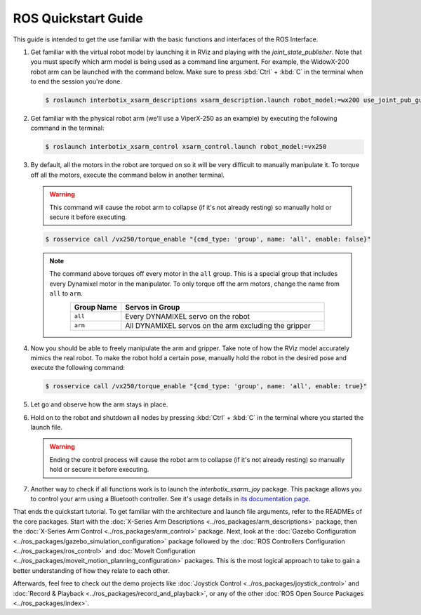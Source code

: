====================
ROS Quickstart Guide
====================

This guide is intended to get the use familiar with the basic functions and interfaces of the ROS
Interface.

1.  Get familiar with the virtual robot model by launching it in RViz and playing with the
    `joint_state_publisher`. Note that you must specify which arm model is being used as a command
    line argument. For example, the WidowX-200 robot arm can be launched with the command below.
    Make sure to press :kbd:`Ctrl` + :kbd:`C` in the terminal when to end the session you're done.

    .. code-block:: console

        $ roslaunch interbotix_xsarm_descriptions xsarm_description.launch robot_model:=wx200 use_joint_pub_gui:=true

.. image:: /_images/rviz_remote.png
    :align: center
    :width: 70%

2.  Get familiar with the physical robot arm (we'll use a ViperX-250 as an example) by executing
    the following command in the terminal:

    .. code-block:: console

        $ roslaunch interbotix_xsarm_control xsarm_control.launch robot_model:=vx250

3.  By default, all the motors in the robot are torqued on so it will be very difficult to manually
    manipulate it. To torque off all the motors, execute the command below in another terminal.

    .. warning::

        This command will cause the robot arm to collapse (if it's not already resting) so manually
        hold or secure it before executing.

    .. code-block:: console

        $ rosservice call /vx250/torque_enable "{cmd_type: 'group', name: 'all', enable: false}"

    .. note::

        The command above torques off every motor in the ``all`` group. This is a special group
        that includes every Dynamixel motor in the manipulator. To only torque off the arm motors,
        change the name from ``all`` to ``arm``.

        .. list-table::
            :header-rows: 1
            :align: center
            :widths: 10 40

            * - Group Name
              - Servos in Group
            * - ``all``
              - Every DYNAMIXEL servo on the robot
            * - ``arm``
              - All DYNAMIXEL servos on the arm excluding the gripper

4.  Now you should be able to freely manipulate the arm and gripper. Take note of how the RViz
    model accurately mimics the real robot. To make the robot hold a certain pose, manually hold
    the robot in the desired pose and execute the following command:

    .. code-block:: console

        $ rosservice call /vx250/torque_enable "{cmd_type: 'group', name: 'all', enable: true}"

5.  Let go and observe how the arm stays in place.

6.  Hold on to the robot and shutdown all nodes by pressing :kbd:`Ctrl` + :kbd:`C` in the terminal where you
    started the launch file.

    .. warning::

        Ending the control process will cause the robot arm to collapse (if it's not already
        resting) so manually hold or secure it before executing.

7.  Another way to check if all functions work is to launch the `interbotix_xsarm_joy` package.
    This package allows you to control your arm using a Bluetooth controller. See it's usage
    details in `its documentation page`_.

.. _`its documentation page`: ../ros_packages/joystick_control.html

That ends the quickstart tutorial. To get familiar with the architecture and launch file arguments,
refer to the READMEs of the core packages. Start with the :doc:`X-Series Arm Descriptions
<../ros_packages/arm_descriptions>` package, then the :doc:`X-Series Arm Control
<../ros_packages/arm_control>` package. Next, look at the :doc:`Gazebo Configuration
<../ros_packages/gazebo_simulation_configuration>` package followed by the :doc:`ROS Controllers
Configuration <../ros_packages/ros_control>` and :doc:`MoveIt Configuration
<../ros_packages/moveit_motion_planning_configuration>` packages. This is the most logical approach
to take to gain a better understanding of how they relate to each other.

Afterwards, feel free to check out the demo projects like :doc:`Joystick Control
<../ros_packages/joystick_control>` and :doc:`Record & Playback
<../ros_packages/record_and_playback>`, or any of the other :doc:`ROS Open Source Packages
<../ros_packages/index>`.

